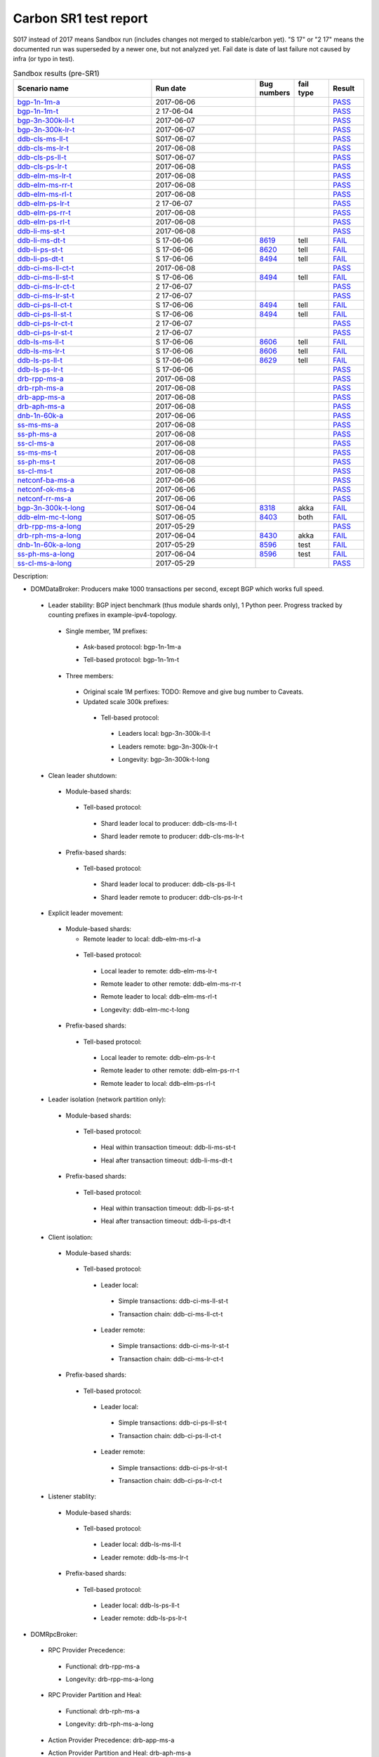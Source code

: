 
Carbon SR1 test report
^^^^^^^^^^^^^^^^^^^^^^

S017 instead of 2017 means Sandbox run (includes changes not merged to stable/carbon yet).
"S 17" or "2 17" means the documented run was superseded by a newer one, but not analyzed yet.
Fail date is date of last failure not caused by infra (or typo in test).

.. table:: Releng stability results (pre-SR1)
   :widths: 40,10,10,20,10

   ===================  ==========  ==========  =================================================================  =========  ======
   Scenario name        Last fail   Last run    Bug numbers                                                        fail type  Result
   ===================  ==========  ==========  =================================================================  =========  ======
   bgp-1n-1m-a_         long ago    2017-06-08                                                                                `PASS <https://jenkins.opendaylight.org/releng/view/bgpcep/job/bgpcep-csit-1node-periodic-bgp-ingest-only-carbon/305/robot/bgpcep-bgp-ingest.txt/Singlepeer%20Prefixcount/>`__
   bgp-1n-1m-t_         2017-06-08  2 17-06-04                                                                                `PASS <https://logs.opendaylight.org/releng/jenkins092/bgpcep-csit-1node-periodic-bgp-ingest-only-carbon/302/log.html.gz#s1-s9>`__
   bgp-3n-300k-ll-t_    2017-06-08  2 17-06-07  `8318 <https://bugs.opendaylight.org/show_bug.cgi?id=8318>`__                 `PASS <https://logs.opendaylight.org/releng/jenkins092/bgpcep-csit-3node-periodic-bgpclustering-only-carbon/304/log.html.gz#s1-s2>`__
   bgp-3n-300k-lr-t_    2017-06-08  2 17-06-07  `8318 <https://bugs.opendaylight.org/show_bug.cgi?id=8318>`__                 `PASS <https://logs.opendaylight.org/releng/jenkins092/bgpcep-csit-3node-periodic-bgpclustering-only-carbon/304/log.html.gz#s1-s4>`__
   ddb-cls-ms-ll-t_     2017-06-08  2017-06-08  `8639 <https://bugs.opendaylight.org/show_bug.cgi?id=8639>`__      tell/akka  `FAIL <https://logs.opendaylight.org/releng/jenkins092/controller-csit-3node-clustering-only-carbon/736/log.html.gz#s1-s20-t1-k2-k9>`__
   ddb-cls-ms-lr-t_     long ago    2017-06-08                                                                                `PASS <https://jenkins.opendaylight.org/releng/view/controller/job/controller-csit-3node-clustering-only-carbon/736/robot/controller-clustering.txt/Clean%20Leader%20Shutdown/Remote_Leader_Shutdown/>`__
   ddb-cls-ps-ll-t_     2017-06-08  2017-06-08  `8643 <https://bugs.opendaylight.org/show_bug.cgi?id=8643>`__      tell       `FAIL <https://logs.opendaylight.org/releng/jenkins092/controller-csit-3node-clustering-only-carbon/736/log.html.gz#s1-s22-t1-k2-k9>`__
   ddb-cls-ps-lr-t_     long ago    2017-06-08                                                                                `PASS <https://jenkins.opendaylight.org/releng/view/controller/job/controller-csit-3node-clustering-only-carbon/736/robot/controller-clustering.txt/Clean%20Leader%20Shutdown%20Prefbasedshard/Remote_Leader_Shutdown/>`__
   ddb-elm-ms-lr-t_                 2017-06-08                                                                                `PASS <https://logs.opendaylight.org/releng/jenkins092/controller-csit-3node-clustering-only-carbon/736/log.html.gz#s1-s24-t1>`__
   ddb-elm-ms-rr-t_                 2017-06-08                                                                                `PASS <https://logs.opendaylight.org/releng/jenkins092/controller-csit-3node-clustering-only-carbon/736/log.html.gz#s1-s24-t3>`__
   ddb-elm-ms-rl-t_                 2017-06-08                                                                                `PASS <https://logs.opendaylight.org/releng/jenkins092/controller-csit-3node-clustering-only-carbon/736/log.html.gz#s1-s24-t5>`__
   ddb-elm-ps-lr-t_                 2 17-06-07                                                                                `PASS <https://logs.opendaylight.org/releng/jenkins092/controller-csit-3node-clustering-only-carbon/735/log.html.gz#s1-s26-t1>`__
   ddb-elm-ps-rr-t_                 2017-06-08                                                                                `PASS <https://logs.opendaylight.org/releng/jenkins092/controller-csit-3node-clustering-only-carbon/736/log.html.gz#s1-s26-t3>`__
   ddb-elm-ps-rl-t_                 2017-06-08                                                                                `PASS <https://logs.opendaylight.org/releng/jenkins092/controller-csit-3node-clustering-only-carbon/736/log.html.gz#s1-s26-t5>`__
   ddb-li-ms-st-t_                  2017-06-08                                                                                `PASS <https://logs.opendaylight.org/releng/jenkins092/controller-csit-3node-clustering-only-carbon/736/log.html.gz#s1-s28-t1>`__
   ddb-li-ms-dt-t_                  S 17-06-06  `8619 <https://bugs.opendaylight.org/show_bug.cgi?id=8619>`__      tell       `FAIL <https://logs.opendaylight.org/sandbox/jenkins091/controller-csit-3node-clustering-only-carbon/6/log.html.gz#s1-s10-t3-k2-k25-k1-k8>`__
   ddb-li-ps-st-t_      2017-06-08  2017-06-08  `8371 <https://bugs.opendaylight.org/show_bug.cgi?id=8371#c21>`__  tell       `FAIL <https://logs.opendaylight.org/releng/jenkins092/controller-csit-3node-clustering-only-carbon/736/log.html.gz#s1-s30-t1-k2-k25-k1-k1>`__
   ddb-li-ps-dt-t_      2017-06-08  2 17-06-08  `8494 <https://bugs.opendaylight.org/show_bug.cgi?id=8494>`__      tell       `FAIL <https://logs.opendaylight.org/sandbox/jenkins091/controller-csit-3node-clustering-only-carbon/6/log.html.gz#s1-s12-t3-k2-k25-k1-k1>`__
   ddb-ci-ms-ll-ct-t_               2017-06-08                                                                                `PASS <https://logs.opendaylight.org/releng/jenkins092/controller-csit-3node-clustering-only-carbon/736/log.html.gz#s1-s32-t1>`__
   ddb-ci-ms-ll-st-t_               S 17-06-06  `8494 <https://bugs.opendaylight.org/show_bug.cgi?id=8494#c17>`__  tell       `FAIL <https://logs.opendaylight.org/sandbox/jenkins091/controller-csit-3node-clustering-only-carbon/6/log.html.gz#s1-s14-t3-k2-k16-k1-k1>`__
   ddb-ci-ms-lr-ct-t_               2 17-06-07                                                                                `PASS <https://logs.opendaylight.org/releng/jenkins092/controller-csit-3node-clustering-only-carbon/735/log.html.gz#s1-s32-t5>`__
   ddb-ci-ms-lr-st-t_               2 17-06-07                                                                                `PASS <https://logs.opendaylight.org/releng/jenkins092/controller-csit-3node-clustering-only-carbon/735/log.html.gz#s1-s32-t7>`__
   ddb-ci-ps-ll-ct-t_   2017-06-08  2017-06-08  `8494 <https://bugs.opendaylight.org/show_bug.cgi?id=8494>`__      tell       `FAIL <https://logs.opendaylight.org/releng/jenkins092/controller-csit-3node-clustering-only-carbon/736/log.html.gz#s1-s34-t1-k2-k16-k1-k1>`__
   ddb-ci-ps-ll-st-t_   2017-06-08  2017-06-08  `8494 <https://bugs.opendaylight.org/show_bug.cgi?id=8494>`__      tell       `FAIL <https://logs.opendaylight.org/releng/jenkins092/controller-csit-3node-clustering-only-carbon/736/log.html.gz#s1-s34-t3-k2-k16-k1-k1>`__
   ddb-ci-ps-lr-ct-t_   2017-06-08  2017-06-08  `8636 <https://bugs.opendaylight.org/show_bug.cgi?id=8636>`__      tell       `FAIL <https://logs.opendaylight.org/releng/jenkins092/controller-csit-3node-clustering-only-carbon/736/log.html.gz#s1-s34-t5-k2-k15-k1-k1-k1-k1-k1-k1-k2-k1-k1-k1>`__
   ddb-ci-ps-lr-st-t_   2017-06-08  2017-06-08  `8636 <https://bugs.opendaylight.org/show_bug.cgi?id=8636>`__      tell       `FAIL <https://logs.opendaylight.org/releng/jenkins092/controller-csit-3node-clustering-only-carbon/736/log.html.gz#s1-s34-t7-k2-k15-k1-k1-k1-k1-k1-k1-k2-k1-k1-k1>`__
   ddb-ls-ms-ll-t_      2017-06-08  2017-06-08  `8524 <https://bugs.opendaylight.org/show_bug.cgi?id=8524>`__      tell       `FAIL <https://logs.opendaylight.org/releng/jenkins092/controller-csit-3node-clustering-only-carbon/736/log.html.gz#s1-s36-t1-k2-k12-k1-k3-k1>`__
   ddb-ls-ms-lr-t_      2017-06-08  2017-06-08  `8524 <https://bugs.opendaylight.org/show_bug.cgi?id=8524>`__      tell       `FAIL <https://logs.opendaylight.org/releng/jenkins092/controller-csit-3node-clustering-only-carbon/736/log.html.gz#s1-s36-t3-k2-k12-k1-k3-k1>`__
   ddb-ls-ps-ll-t_      2017-06-08  2017-06-08  `8524 <https://bugs.opendaylight.org/show_bug.cgi?id=8524>`__      tell       `FAIL <https://logs.opendaylight.org/releng/jenkins092/controller-csit-3node-clustering-only-carbon/736/log.html.gz#s1-s38-t1-k2-k12-k1-k3-k1>`__
   ddb-ls-ps-lr-t_      2017-06-08  2017-06-08  `8524 <https://bugs.opendaylight.org/show_bug.cgi?id=8524>`__      tell       `FAIL <https://logs.opendaylight.org/releng/jenkins092/controller-csit-3node-clustering-only-carbon/736/log.html.gz#s1-s38-t3-k2-k12-k1-k3-k1>`__
   drb-rpp-ms-a_        long ago    2017-06-08                                                                                `PASS <https://jenkins.opendaylight.org/releng/view/controller/job/controller-csit-3node-clustering-only-carbon/736/robot/controller-clustering.txt/Rpc%20Provider%20Precedence/>`__
   drb-rph-ms-a_                    2017-06-08                                                                                `PASS <https://logs.opendaylight.org/releng/jenkins092/controller-csit-3node-clustering-only-carbon/736/log.html.gz#s1-s4>`__
   drb-app-ms-a_        long ago    2017-06-08                                                                                `PASS <https://jenkins.opendaylight.org/releng/view/controller/job/controller-csit-3node-clustering-only-carbon/736/robot/controller-clustering.txt/Action%20Provider%20Precedence/>`__
   drb-aph-ms-a_                    2017-06-08                                                                                `PASS <https://logs.opendaylight.org/releng/jenkins092/controller-csit-3node-clustering-only-carbon/736/log.html.gz#s1-s8>`__
   dnb-1n-60k-a_        long ago    2017-06-08                                                                                `PASS <https://jenkins.opendaylight.org/releng/view/controller/job/controller-csit-1node-rest-cars-perf-only-carbon/620/robot/controller-rest-cars-perf.txt/Noloss%20Rate%201Node/>`__
   ss-ms-ms-a_                      2017-06-08                                                                                `PASS <https://logs.opendaylight.org/releng/jenkins092/controller-csit-3node-clustering-only-carbon/736/log.html.gz#s1-s10>`__
   ss-ph-ms-a_          2017-06-06  2017-06-08  `8420 <https://bugs.opendaylight.org/show_bug.cgi?id=8420>`__      akka       `FAIL <https://logs.opendaylight.org/releng/jenkins092/controller-csit-3node-clustering-only-carbon/734/log.html.gz#s1-s12-t5-k2-k3-k1-k2>`__
   ss-cl-ms-a_                      2017-06-08                                                                                `PASS <https://logs.opendaylight.org/releng/jenkins092/controller-csit-3node-clustering-only-carbon/736/log.html.gz#s1-s14>`__
   ss-ms-ms-t_                      2017-06-08                                                                                `PASS <https://logs.opendaylight.org/releng/jenkins092/controller-csit-3node-clustering-only-carbon/736/log.html.gz#s1-s40>`__
   ss-ph-ms-t_                      2017-06-08                                                                                `PASS <https://logs.opendaylight.org/releng/jenkins092/controller-csit-3node-clustering-only-carbon/736/log.html.gz#s1-s42>`__
   ss-cl-ms-t_                      2017-06-08                                                                                `PASS <https://logs.opendaylight.org/releng/jenkins092/controller-csit-3node-clustering-only-carbon/736/log.html.gz#s1-s44>`__
   netconf-ba-ms-a_     long ago    2017-06-08                                                                                `PASS <https://jenkins.opendaylight.org/releng/view/netconf/job/netconf-csit-3node-clustering-only-carbon/559/robot/netconf-clustering.txt/CRUD>`__
   netconf-ok-ms-a_     long ago    2017-06-08                                                                                `PASS <https://jenkins.opendaylight.org/releng/view/netconf/job/netconf-csit-3node-clustering-only-carbon/559/robot/netconf-clustering.txt/Entity>`__
   netconf-rr-ms-a_     long ago    2017-06-08                                                                                `PASS <https://jenkins.opendaylight.org/releng/view/netconf/job/netconf-csit-3node-clustering-only-carbon/559/robot/netconf-clustering.txt/Outages>`__
   bgp-3n-300k-t-long_  2017-06-04  2 17-06-04  `8318 <https://bugs.opendaylight.org/show_bug.cgi?id=8318>`__      akka       `FAIL <https://logs.opendaylight.org/sandbox/jenkins091/bgpcep-csit-3node-bgpclustering-longevity-only-carbon/2/log.html.gz#s1-s2-t1-k10-k1-k1-k1-k1-k1-k1-k1-k1-k1-k2-k1-k3-k7-k5-k1-k6-k1-k1-k1-k1-k1-k2-k1-k1-k2-k2-k2-k1-k6-k2-k1-k5-k1-k3-k1>`__
   ddb-elm-mc-t-long_   2017-06-04  2 17-06-04  `8403 <https://bugs.opendaylight.org/show_bug.cgi?id=8403#c19>`__  both       `FAIL <https://logs.opendaylight.org/releng/jenkins092/controller-csit-3node-ddb-expl-lead-movement-longevity-only-carbon/9/log.html.gz#s1-s2-t1-k2-k1-k1-k1-k1-k1-k1-k2-k1-k1-k2-k10>`__
   drb-rpp-ms-a-long_   2017-05-07  2017-06-04  `8430 <https://bugs.opendaylight.org/show_bug.cgi?id=8430>`__      akka       `FAIL <https://logs.opendaylight.org/releng/jenkins092/controller-csit-3node-drb-partnheal-longevity-only-carbon/13/console.log.gz>`__
   drb-rph-ms-a-long_   2017-06-04  2017-06-04  `8430 <https://bugs.opendaylight.org/show_bug.cgi?id=8430>`__      akka       `FAIL <https://logs.opendaylight.org/releng/jenkins092/controller-csit-3node-drb-partnheal-longevity-only-carbon/13/console.log.gz>`__
   dnb-1n-60k-a-long_   long ago    2017-06-04                                                                                `PASS <https://jenkins.opendaylight.org/releng/view/controller/job/controller-csit-1node-rest-cars-perf-only-carbon/620/robot/controller-rest-cars-perf.txt/Noloss%20Rate%201Node/>`__
   ss-ph-ms-a-long_     2017-06-04  2 17-06-04  `8596 <https://bugs.opendaylight.org/show_bug.cgi?id=8596#c1>`__   test       `FAIL <https://logs.opendaylight.org/releng/jenkins092/controller-csit-3node-cs-partnheal-longevity-only-carbon/10/log.html.gz#s1-s2-t1-k3-k1-k1-k1-k1-k1-k1-k2-k1-k1-k1-k1-k3-k1-k3-k1-k3-k1>`__
   ss-cl-ms-a-long_     long ago    2017-06-04                                                                                `PASS <https://jenkins.opendaylight.org/releng/view/controller/job/controller-csit-1node-rest-cars-perf-only-carbon/620/robot/controller-rest-cars-perf.txt/Noloss%20Rate%201Node/>`__
   ===================  ==========  ==========  =================================================================  =========  ======

.. table:: Sandbox results (pre-SR1)
   :widths: 40,30,10,10,10

   ===================    ==========    =================================================================    =========    ======
   Scenario name          Run date      Bug numbers                                                          fail type    Result
   ===================    ==========    =================================================================    =========    ======
   bgp-1n-1m-a_           2017-06-06                                                                                      `PASS <https://logs.opendaylight.org/releng/jenkins092/bgpcep-csit-1node-periodic-bgp-ingest-only-carbon/303/log.html.gz#s1-s2>`__
   bgp-1n-1m-t_           2 17-06-04                                                                                      `PASS <https://logs.opendaylight.org/releng/jenkins092/bgpcep-csit-1node-periodic-bgp-ingest-only-carbon/302/log.html.gz#s1-s9>`__
   bgp-3n-300k-ll-t_      2017-06-07                                                                                      `PASS <https://logs.opendaylight.org/releng/jenkins092/bgpcep-csit-3node-periodic-bgpclustering-only-carbon/304/log.html.gz#s1-s2>`__
   bgp-3n-300k-lr-t_      2017-06-07                                                                                      `PASS <https://logs.opendaylight.org/releng/jenkins092/bgpcep-csit-3node-periodic-bgpclustering-only-carbon/304/log.html.gz#s1-s4>`__
   ddb-cls-ms-ll-t_       S017-06-07                                                                                      `PASS <https://logs.opendaylight.org/sandbox/jenkins091/controller-csit-3node-clustering-only-carbon/8/log.html.gz#s1-s20-t1>`__
   ddb-cls-ms-lr-t_       2017-06-08                                                                                      `PASS <https://logs.opendaylight.org/releng/jenkins092/controller-csit-3node-clustering-only-carbon/736/log.html.gz#s1-s20-t3>`__
   ddb-cls-ps-ll-t_       S017-06-07                                                                                      `PASS <https://logs.opendaylight.org/sandbox/jenkins091/controller-csit-3node-clustering-only-carbon/8/log.html.gz#s1-s22-t1>`__
   ddb-cls-ps-lr-t_       2017-06-08                                                                                      `PASS <https://logs.opendaylight.org/releng/jenkins092/controller-csit-3node-clustering-only-carbon/736/log.html.gz#s1-s22-t3>`__
   ddb-elm-ms-lr-t_       2017-06-08                                                                                      `PASS <https://logs.opendaylight.org/releng/jenkins092/controller-csit-3node-clustering-only-carbon/736/log.html.gz#s1-s24-t1>`__
   ddb-elm-ms-rr-t_       2017-06-08                                                                                      `PASS <https://logs.opendaylight.org/releng/jenkins092/controller-csit-3node-clustering-only-carbon/736/log.html.gz#s1-s24-t3>`__
   ddb-elm-ms-rl-t_       2017-06-08                                                                                      `PASS <https://logs.opendaylight.org/releng/jenkins092/controller-csit-3node-clustering-only-carbon/736/log.html.gz#s1-s24-t5>`__
   ddb-elm-ps-lr-t_       2 17-06-07                                                                                      `PASS <https://logs.opendaylight.org/releng/jenkins092/controller-csit-3node-clustering-only-carbon/735/log.html.gz#s1-s26-t1>`__
   ddb-elm-ps-rr-t_       2017-06-08                                                                                      `PASS <https://logs.opendaylight.org/releng/jenkins092/controller-csit-3node-clustering-only-carbon/736/log.html.gz#s1-s26-t3>`__
   ddb-elm-ps-rl-t_       2017-06-08                                                                                      `PASS <https://logs.opendaylight.org/releng/jenkins092/controller-csit-3node-clustering-only-carbon/736/log.html.gz#s1-s26-t5>`__
   ddb-li-ms-st-t_        2017-06-08                                                                                      `PASS <https://logs.opendaylight.org/releng/jenkins092/controller-csit-3node-clustering-only-carbon/736/log.html.gz#s1-s28-t1>`__
   ddb-li-ms-dt-t_        S 17-06-06    `8619 <https://bugs.opendaylight.org/show_bug.cgi?id=8619>`__        tell         `FAIL <https://logs.opendaylight.org/sandbox/jenkins091/controller-csit-3node-clustering-only-carbon/6/log.html.gz#s1-s10-t3-k2-k25-k1-k8>`__
   ddb-li-ps-st-t_        S 17-06-06    `8620 <https://bugs.opendaylight.org/show_bug.cgi?id=8620>`__        tell         `FAIL <https://logs.opendaylight.org/sandbox/jenkins091/controller-csit-3node-clustering-only-carbon/6/log.html.gz#s1-s12-t1-k2-k25-k1-k1>`__
   ddb-li-ps-dt-t_        S 17-06-06    `8494 <https://bugs.opendaylight.org/show_bug.cgi?id=8494>`__        tell         `FAIL <https://logs.opendaylight.org/sandbox/jenkins091/controller-csit-3node-clustering-only-carbon/6/log.html.gz#s1-s12-t3-k2-k25-k1-k1>`__
   ddb-ci-ms-ll-ct-t_     2017-06-08                                                                                      `PASS <https://logs.opendaylight.org/releng/jenkins092/controller-csit-3node-clustering-only-carbon/736/log.html.gz#s1-s32-t1>`__
   ddb-ci-ms-ll-st-t_     S 17-06-06    `8494 <https://bugs.opendaylight.org/show_bug.cgi?id=8494#c17>`__    tell         `FAIL <https://logs.opendaylight.org/sandbox/jenkins091/controller-csit-3node-clustering-only-carbon/6/log.html.gz#s1-s14-t3-k2-k16-k1-k1>`__
   ddb-ci-ms-lr-ct-t_     2 17-06-07                                                                                      `PASS <https://logs.opendaylight.org/releng/jenkins092/controller-csit-3node-clustering-only-carbon/735/log.html.gz#s1-s32-t5>`__
   ddb-ci-ms-lr-st-t_     2 17-06-07                                                                                      `PASS <https://logs.opendaylight.org/releng/jenkins092/controller-csit-3node-clustering-only-carbon/735/log.html.gz#s1-s32-t7>`__
   ddb-ci-ps-ll-ct-t_     S 17-06-06    `8494 <https://bugs.opendaylight.org/show_bug.cgi?id=8494#c17>`__    tell         `FAIL <https://logs.opendaylight.org/sandbox/jenkins091/controller-csit-3node-clustering-only-carbon/6/log.html.gz#s1-s16-t1-k2-k16-k1-k1>`__
   ddb-ci-ps-ll-st-t_     S 17-06-06    `8494 <https://bugs.opendaylight.org/show_bug.cgi?id=8494#c17>`__    tell         `FAIL <https://logs.opendaylight.org/sandbox/jenkins091/controller-csit-3node-clustering-only-carbon/6/log.html.gz#s1-s16-t3-k2-k16-k1-k1>`__
   ddb-ci-ps-lr-ct-t_     2 17-06-07                                                                                      `PASS <https://logs.opendaylight.org/releng/jenkins092/controller-csit-3node-clustering-only-carbon/735/log.html.gz#s1-s34-t5>`__
   ddb-ci-ps-lr-st-t_     2 17-06-07                                                                                      `PASS <https://logs.opendaylight.org/releng/jenkins092/controller-csit-3node-clustering-only-carbon/735/log.html.gz#s1-s34-t7>`__
   ddb-ls-ms-ll-t_        S 17-06-06    `8606 <https://bugs.opendaylight.org/show_bug.cgi?id=8606#c2>`__     tell         `FAIL <https://logs.opendaylight.org/sandbox/jenkins091/controller-csit-3node-clustering-only-carbon/6/log.html.gz#s1-s18-t1-k2-k12-k1-k3-k1>`__
   ddb-ls-ms-lr-t_        S 17-06-06    `8606 <https://bugs.opendaylight.org/show_bug.cgi?id=8606#c2>`__     tell         `FAIL <https://logs.opendaylight.org/sandbox/jenkins091/controller-csit-3node-clustering-only-carbon/6/log.html.gz#s1-s18-t3-k2-k12-k1-k3-k1>`__
   ddb-ls-ps-ll-t_        S 17-06-06    `8629 <https://bugs.opendaylight.org/show_bug.cgi?id=8606>`__        tell         `FAIL <https://logs.opendaylight.org/sandbox/jenkins091/controller-csit-3node-clustering-only-carbon/6/log.html.gz#s1-s20-t1-k2-k18>`__
   ddb-ls-ps-lr-t_        S 17-06-06                                                                                      `PASS <https://logs.opendaylight.org/sandbox/jenkins091/controller-csit-3node-clustering-only-carbon/6/log.html.gz#s1-s20-t3>`__
   drb-rpp-ms-a_          2017-06-08                                                                                      `PASS <https://logs.opendaylight.org/releng/jenkins092/controller-csit-3node-clustering-only-carbon/736/log.html.gz#s1-s2>`__
   drb-rph-ms-a_          2017-06-08                                                                                      `PASS <https://logs.opendaylight.org/releng/jenkins092/controller-csit-3node-clustering-only-carbon/736/log.html.gz#s1-s4>`__
   drb-app-ms-a_          2017-06-08                                                                                      `PASS <https://logs.opendaylight.org/releng/jenkins092/controller-csit-3node-clustering-only-carbon/736/log.html.gz#s1-s6>`__
   drb-aph-ms-a_          2017-06-08                                                                                      `PASS <https://logs.opendaylight.org/releng/jenkins092/controller-csit-3node-clustering-only-carbon/736/log.html.gz#s1-s8>`__
   dnb-1n-60k-a_          2017-06-06                                                                                      `PASS <https://logs.opendaylight.org/releng/jenkins092/controller-csit-1node-rest-cars-perf-only-carbon/618/log.html.gz#s1-s2>`__
   ss-ms-ms-a_            2017-06-08                                                                                      `PASS <https://logs.opendaylight.org/releng/jenkins092/controller-csit-3node-clustering-only-carbon/736/log.html.gz#s1-s10>`__
   ss-ph-ms-a_            2017-06-08                                                                                      `PASS <https://logs.opendaylight.org/releng/jenkins092/controller-csit-3node-clustering-only-carbon/736/log.html.gz#s1-s12>`__
   ss-cl-ms-a_            2017-06-08                                                                                      `PASS <https://logs.opendaylight.org/releng/jenkins092/controller-csit-3node-clustering-only-carbon/736/log.html.gz#s1-s14>`__
   ss-ms-ms-t_            2017-06-08                                                                                      `PASS <https://logs.opendaylight.org/releng/jenkins092/controller-csit-3node-clustering-only-carbon/736/log.html.gz#s1-s40>`__
   ss-ph-ms-t_            2017-06-08                                                                                      `PASS <https://logs.opendaylight.org/releng/jenkins092/controller-csit-3node-clustering-only-carbon/736/log.html.gz#s1-s42>`__
   ss-cl-ms-t_            2017-06-08                                                                                      `PASS <https://logs.opendaylight.org/releng/jenkins092/controller-csit-3node-clustering-only-carbon/736/log.html.gz#s1-s44>`__
   netconf-ba-ms-a_       2017-06-06                                                                                      `PASS <https://logs.opendaylight.org/releng/jenkins092/netconf-csit-3node-clustering-only-carbon/557/log.html.gz#s1-s2>`__
   netconf-ok-ms-a_       2017-06-06                                                                                      `PASS <https://logs.opendaylight.org/releng/jenkins092/netconf-csit-3node-clustering-only-carbon/557/log.html.gz#s1-s5>`__
   netconf-rr-ms-a_       2017-06-06                                                                                      `PASS <https://logs.opendaylight.org/releng/jenkins092/netconf-csit-3node-clustering-only-carbon/557/log.html.gz#s1-s7>`__
   bgp-3n-300k-t-long_    S017-06-04    `8318 <https://bugs.opendaylight.org/show_bug.cgi?id=8318>`__        akka         `FAIL <https://logs.opendaylight.org/sandbox/jenkins091/bgpcep-csit-3node-bgpclustering-longevity-only-carbon/2/log.html.gz#s1-s2-t1-k10-k1-k1-k1-k1-k1-k1-k1-k1-k1-k2-k1-k3-k7-k5-k1-k6-k1-k1-k1-k1-k1-k2-k1-k1-k2-k2-k2-k1-k6-k2-k1-k5-k1-k3-k1>`__
   ddb-elm-mc-t-long_     S017-06-05    `8403 <https://bugs.opendaylight.org/show_bug.cgi?id=8403#c19>`__    both         `FAIL <https://logs.opendaylight.org/sandbox/jenkins091/controller-csit-3node-ddb-expl-lead-movement-longevity-only-carbon/2/log.html.gz#s1-s2-t1-k2-k1-k1-k1-k1-k1-k1-k2-k1-k1-k2-k10>`__
   drb-rpp-ms-a-long_     2017-05-29                                                                                      `PASS <https://logs.opendaylight.org/releng/jenkins092/controller-csit-3node-drb-precedence-longevity-only-carbon/8/console.log.gz>`__
   drb-rph-ms-a-long_     2017-06-04    `8430 <https://bugs.opendaylight.org/show_bug.cgi?id=8430>`__        akka         `FAIL <https://logs.opendaylight.org/releng/jenkins092/controller-csit-3node-drb-partnheal-longevity-only-carbon/13/console.log.gz>`__
   dnb-1n-60k-a-long_     2017-05-29    `8596 <https://bugs.opendaylight.org/show_bug.cgi?id=8596#c2>`__     test         `FAIL <https://jenkins.opendaylight.org/releng/view/controller/job/controller-csit-1node-notifications-longevity-only-carbon/13/console>`__
   ss-ph-ms-a-long_       2017-06-04    `8596 <https://bugs.opendaylight.org/show_bug.cgi?id=8596#c1>`__     test         `FAIL <https://logs.opendaylight.org/releng/jenkins092/controller-csit-3node-cs-partnheal-longevity-only-carbon/10/log.html.gz#s1-s2-t1-k3-k1-k1-k1-k1-k1-k1-k2-k1-k1-k1-k1-k3-k1-k3-k1-k3-k1>`__
   ss-cl-ms-a-long_       2017-05-29                                                                                      `PASS <https://logs.opendaylight.org/releng/jenkins092/controller-csit-3node-cs-chasing-leader-longevity-only-carbon/6/log.html.gz#s1-s2>`__
   ===================    ==========    =================================================================    =========    ======

Description:

+ DOMDataBroker: Producers make 1000 transactions per second, except BGP which works full speed.

 + Leader stability: BGP inject benchmark (thus module shards only), 1 Python peer. Progress tracked by counting prefixes in example-ipv4-topology.

  + Single member, 1M prefixes:

   .. _bgp-1n-1m-a:

   + Ask-based protocol: bgp-1n-1m-a

   .. _bgp-1n-1m-t:

   + Tell-based protocol: bgp-1n-1m-t

  + Three members:

   + Original scale 1M perfixes: TODO: Remove and give bug number to Caveats.

   + Updated scale 300k prefixes:

    + Tell-based protocol:

     .. _bgp-3n-300k-ll-t:

     + Leaders local: bgp-3n-300k-ll-t

     .. _bgp-3n-300k-lr-t:

     + Leaders remote: bgp-3n-300k-lr-t

     .. _bgp-3n-300k-t-long:

     + Longevity: bgp-3n-300k-t-long

 + Clean leader shutdown:

  + Module-based shards:

   + Tell-based protocol:

    .. _ddb-cls-ms-ll-t:

    + Shard leader local to producer: ddb-cls-ms-ll-t

    .. _ddb-cls-ms-lr-t:

    + Shard leader remote to producer: ddb-cls-ms-lr-t

  + Prefix-based shards:

   + Tell-based protocol:

    .. _ddb-cls-ps-ll-t:

    + Shard leader local to producer: ddb-cls-ps-ll-t

    .. _ddb-cls-ps-lr-t:

    + Shard leader remote to producer: ddb-cls-ps-lr-t

 + Explicit leader movement:

  + Module-based shards:

    + Remote leader to local: ddb-elm-ms-rl-a

   + Tell-based protocol:

    .. _ddb-elm-ms-lr-t:

    + Local leader to remote: ddb-elm-ms-lr-t

    .. _ddb-elm-ms-rr-t:

    + Remote leader to other remote: ddb-elm-ms-rr-t

    .. _ddb-elm-ms-rl-t:

    + Remote leader to local: ddb-elm-ms-rl-t

    .. _ddb-elm-mc-t-long:

    + Longevity: ddb-elm-mc-t-long

  + Prefix-based shards:

   + Tell-based protocol:

    .. _ddb-elm-ps-lr-t:

    + Local leader to remote: ddb-elm-ps-lr-t

    .. _ddb-elm-ps-rr-t:

    + Remote leader to other remote: ddb-elm-ps-rr-t

    .. _ddb-elm-ps-rl-t:

    + Remote leader to local: ddb-elm-ps-rl-t

 + Leader isolation (network partition only):

  + Module-based shards:

   + Tell-based protocol:

    .. _ddb-li-ms-st-t:

    + Heal within transaction timeout: ddb-li-ms-st-t

    .. _ddb-li-ms-dt-t:

    + Heal after transaction timeout: ddb-li-ms-dt-t

  + Prefix-based shards:

   + Tell-based protocol:

    .. _ddb-li-ps-st-t:

    + Heal within transaction timeout: ddb-li-ps-st-t

    .. _ddb-li-ps-dt-t:

    + Heal after transaction timeout: ddb-li-ps-dt-t

 + Client isolation:

  + Module-based shards:

   + Tell-based protocol:

    + Leader local:

     .. _ddb-ci-ms-ll-st-t:

     + Simple transactions: ddb-ci-ms-ll-st-t

     .. _ddb-ci-ms-ll-ct-t:

     + Transaction chain: ddb-ci-ms-ll-ct-t

    + Leader remote:

     .. _ddb-ci-ms-lr-st-t:

     + Simple transactions: ddb-ci-ms-lr-st-t

     .. _ddb-ci-ms-lr-ct-t:

     + Transaction chain: ddb-ci-ms-lr-ct-t

  + Prefix-based shards:

   + Tell-based protocol:

    + Leader local:

     .. _ddb-ci-ps-ll-st-t:

     + Simple transactions: ddb-ci-ps-ll-st-t

     .. _ddb-ci-ps-ll-ct-t:

     + Transaction chain: ddb-ci-ps-ll-ct-t

    + Leader remote:

     .. _ddb-ci-ps-lr-st-t:

     + Simple transactions: ddb-ci-ps-lr-st-t

     .. _ddb-ci-ps-lr-ct-t:

     + Transaction chain: ddb-ci-ps-lr-ct-t

 + Listener stablity:

  + Module-based shards:

   + Tell-based protocol:

    .. _ddb-ls-ms-ll-t:

    + Leader local: ddb-ls-ms-ll-t

    .. _ddb-ls-ms-lr-t:

    + Leader remote: ddb-ls-ms-lr-t

  + Prefix-based shards:

   + Tell-based protocol:

    .. _ddb-ls-ps-ll-t:

    + Leader local: ddb-ls-ps-ll-t

    .. _ddb-ls-ps-lr-t:

    + Leader remote: ddb-ls-ps-lr-t

+ DOMRpcBroker:

 + RPC Provider Precedence:

  .. _drb-rpp-ms-a:

  + Functional: drb-rpp-ms-a

  .. _drb-rpp-ms-a-long:

  + Longevity: drb-rpp-ms-a-long

 + RPC Provider Partition and Heal:

  .. _drb-rph-ms-a:

  + Functional: drb-rph-ms-a

  .. _drb-rph-ms-a-long:

  + Longevity: drb-rph-ms-a-long

 .. _drb-app-ms-a:

 + Action Provider Precedence: drb-app-ms-a

 .. _drb-aph-ms-a:

 + Action Provider Partition and Heal: drb-aph-ms-a

+ DOMNotificationBroker: Only for 1 member.

 + No-loss rate: Publisher-subscriber pairs, 5k nps per pair.

  .. _dnb-1n-60k-a:

  + Functional (5 minute tests for 1, 4 and 12 pairs): dnb-1n-60k-a

  .. _dnb-1n-60k-a-long:

  + Longevity (12 pairs): dnb-1n-60k-a-long

+ Cluster Singleton:

 + Ask-based protocol:

  .. _ss-ms-ms-a:

  + Master Stability: ss-ms-ms-a

  + Partition and Heal:

   .. _ss-ph-ms-a:

   + Functional: ss-ph-ms-a

   .. _ss-ph-ms-a-long:

   + Longevity: ss-ph-ms-a-long

  + Chasing the Leader:

   .. _ss-cl-ms-a:

   + Functional: ss-cl-ms-a

   .. _ss-cl-ms-a-long:

   + Longevity: ss-cl-ms-a-long

 + Tell-based protocol:

  .. _ss-ms-ms-t:

  + Master Stability: ss-ms-ms-t

  .. _ss-ph-ms-t:

  + Partition and Heal: ss-ph-ms-t

  .. _ss-cl-ms-t:

  + Chasing the Leader: ss-cl-ms-t

+ Netconf system tests (ask-based protocol, module-based shards):

 .. _netconf-ba-ms-a:

 + Basic access: netconf-ba-ms-a

 .. _netconf-ok-ms-a:

 + Owner killed: netconf-ok-ms-a

 .. _netconf-rr-ms-a:

 + Rolling restarts: netconf-rr-ms-a
